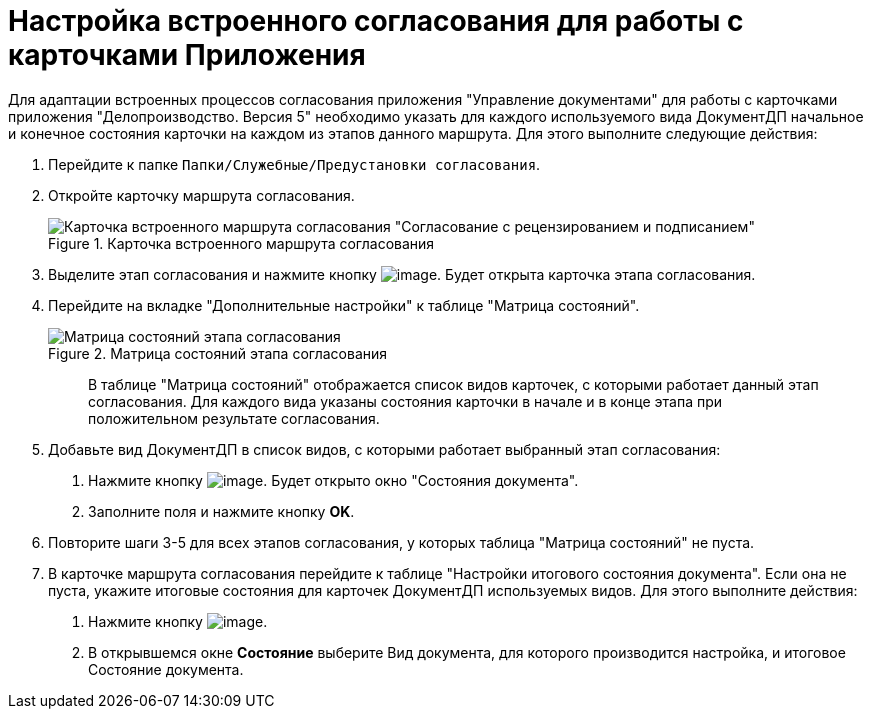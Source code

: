= Настройка встроенного согласования для работы с карточками Приложения

Для адаптации встроенных процессов согласования приложения "Управление документами" для работы с карточками приложения "Делопроизводство. Версия 5" необходимо указать для каждого используемого вида ДокументДП начальное и конечное состояния карточки на каждом из этапов данного маршрута. Для этого выполните следующие действия:

[arabic]
. Перейдите к папке `Папки/Служебные/Предустановки согласования`.
. Откройте карточку маршрута согласования.
+
image::Built_Agreement.png[Карточка встроенного маршрута согласования "Согласование с рецензированием и подписанием",title="Карточка встроенного маршрута согласования "Согласование с рецензированием и подписанием""]
. Выделите этап согласования и нажмите кнопку image:buttons/Open_Card.png[image]. Будет открыта карточка этапа согласования.
. Перейдите на вкладке "Дополнительные настройки" к таблице "Матрица состояний".
+
image::Completion_of_Built_Agreement.png[Матрица состояний этапа согласования,title="Матрица состояний этапа согласования"]
+
____
В таблице "Матрица состояний" отображается список видов карточек, с которыми работает данный этап согласования. Для каждого вида указаны состояния карточки в начале и в конце этапа при положительном результате согласования.
____
. Добавьте вид ДокументДП в список видов, с которыми работает выбранный этап согласования:
[arabic]
.. Нажмите кнопку image:buttons/Add_1.png[image]. Будет открыто окно "Состояния документа".
.. Заполните поля и нажмите кнопку *OK*.
. Повторите шаги 3-5 для всех этапов согласования, у которых таблица "Матрица состояний" не пуста.
. В карточке маршрута согласования перейдите к таблице "Настройки итогового состояния документа". Если она не пуста, укажите итоговые состояния для карточек ДокументДП используемых видов. Для этого выполните действия:
[arabic]
.. Нажмите кнопку image:buttons/Plus_1.png[image].
.. В открывшемся окне *Состояние* выберите Вид документа, для которого производится настройка, и итоговое Состояние документа.
